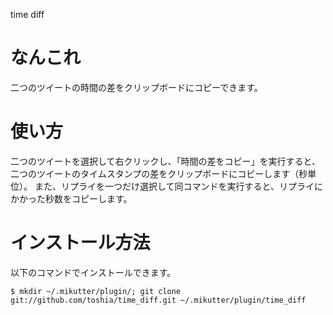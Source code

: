 time diff

* なんこれ
  二つのツイートの時間の差をクリップボードにコピーできます。

* 使い方
  二つのツイートを選択して右クリックし、「時間の差をコピー」を実行すると、二つのツイートのタイムスタンプの差をクリップボードにコピーします（秒単位）。
  また、リプライを一つだけ選択して同コマンドを実行すると、リプライにかかった秒数をコピーします。

* インストール方法
  以下のコマンドでインストールできます。

  : $ mkdir ~/.mikutter/plugin/; git clone git://github.com/toshia/time_diff.git ~/.mikutter/plugin/time_diff

